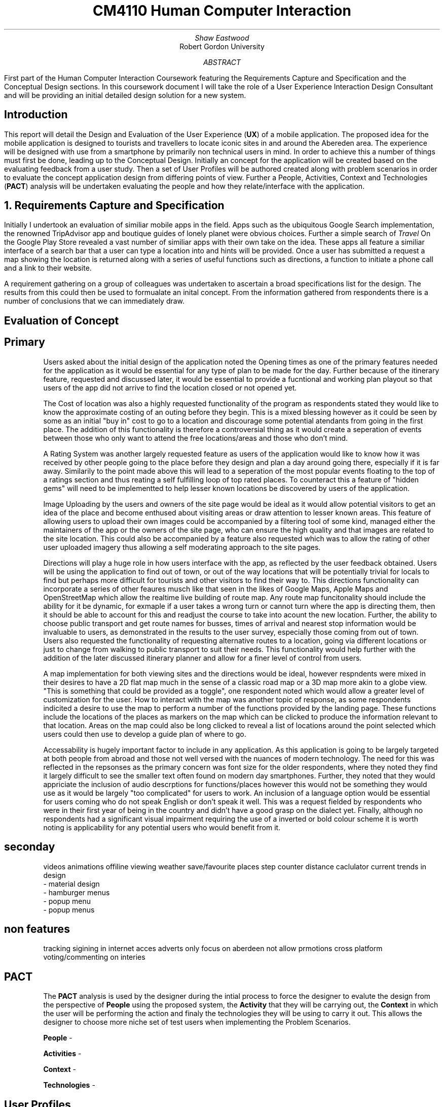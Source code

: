 .TL
CM4110 Human Computer Interaction
.AU
Shaw Eastwood
.AI
Robert Gordon University
.DA
.AB
First part of the Human Computer Interaction Coursework featuring the Requirements Capture and Specification and the Conceptual Design sections.
In this coursework document I will take the role of a User Experience Interaction Design Consultant and will be providing an initial detailed design solution for a new system.
.AE
.SH
Introduction
.PP
This report will detail the Design and Evaluation of the User Experience
.B "UX" ) (
of a mobile application.
The proposed idea for the mobile application is designed to tourists and travellers to locate iconic sites in and around the Abereden area.
The experience will be designed with use from a smartphone by primarily non technical users in mind.
In order to achieve this a number of things must first be done, leading up to the Conceptual Design.
Initially an concept for the application will be created based on the evaluating feedback from a user study.
Then a set of User Profiles will be authored created along with problem scenarios in order to evaluate the concept application design from differing points of view.
Further a People, Activities, Context and Technologies
.B "PACT" ) (
analysis will be undertaken evaluating the people and how they relate/interface with the application.
.NH
Requirements Capture and Specification
.PP
Initially I undertook an evaluation of similiar mobile apps in the field.
Apps such as the ubiquitous Google Search implementation, the renowned TripAdvisor app and boutique guides of lonely planet were obvious choices.
Further a simple search of
.I "Travel"
On the Google Play Store revealed a vast number of similiar apps with their own take on the idea.
These apps all feature a similiar interface of a search bar that a user can type a location into and hints will be provided.
Once a user has submitted a request a map showing the location is returned along with a series of useful functions such as directions, a function to initiate a phone call and a link to their website.

A requirement gathering on a group of colleagues was undertaken to ascertain a broad specifications list for the design.
The results from this could then be used to formualate an inital concept.
From the information gathered from respondents there is a number of conclusions that we can immediately draw.

.SH 2
Evaluation of Concept
.SH 3
Primary
.XP
Users asked about the initial design of the application noted the Opening times as one of the primary features needed for the application as it would be essential for any type of plan to be made for the day.
Further because of the itinerary feature, requested and discussed later, it would be essential to provide a fucntional and working plan playout so that users of the app did not arrive to find the location closed or not opened yet.
.XP
The Cost of location was also a highly requested functionality of the program as respondents stated they would like to know the approximate costing of an outing before they begin.
This is a mixed blessing however as it could be seen by some as an initial "buy in" cost to go to a location and discourage some potential atendants from going in the first place.
The addition of this functionality is therefore a controversial thing as it would create a seperation of events between those who only want to attend the free locations/areas and those who don't mind.
.XP
A Rating System was another largely requested feature as users of the application would like to know how it was received by other people going to the place before they design and plan a day around going there, especially if it is far away.
Similarily to the point made above this will lead to a seperation of the most popular events floating to the top of a ratings section and thus reating a self fulfilling loop of top rated places.
To counteract this a feature of "hidden gems" will need to be implementted to help lesser known locations be discovered by users of the application.
.XP
Image Uploading by the users and owners of the site page would be ideal as it would allow potential visitors to get an idea of the place and become enthused about visiting areas or draw attention to lesser known areas.
This feature of allowing users to upload their own images could  be accompanied by a filtering tool of some kind, managed either the maintainers of the app or the owners of the site page, who can ensure the high quality and that images are related to the site location.
This could also be accompanied by a feature also requested which was to allow the rating of other user uploaded imagery thus allowing a self moderating approach to the site pages.
.XP
Directions will play a huge role in how users interface with the app, as reflected by the user feedback obtained.
Users will be using the application to find out of town, or out of the way locations that will be potentially trivial for locals to find but perhaps more difficult for tourists and other visitors to find their way to.
This directions functionality can incorporate a series of other feaures musch like that seen in the likes of Google Maps, Apple Maps and OpenStreetMap which allow the realtime live building of route map.
Any route map funcitonality should include the ability for it be dynamic, for exmaple if a user takes a wrong turn or cannot turn where the app is directing them, then it should be able to account for this and readjust the course to take into acount the new location.
Further, the ability to choose public transport and get route names for busses, times of arrival and nearest stop information would be invaluable to users, as demonstrated in the results to the user survey, especially those coming from out of town.
Users also requested the functionality of requesting alternative routes to a location, going via different locations or just to change from walking to public transport to suit their needs.
This functionality would help further with the addition of the later discussed itinerary planner and allow for a finer level of control from users.
.XP
A map implementation for both viewing sites and the directions would be ideal, however respndents were mixed in their desires to have a 2D flat map much in the sense of a classic road map or a 3D map more akin to a globe view.
"This is something that could be provided as a toggle", one respondent noted which would allow a greater level of customization for the user.
How to interact with the map was another topic of response, as some respondents indicited a desire to use the map to perform a number of the functions provided by the landing page.
These functions include the locations of the places as markers on the map which can be clicked to produce the information relevant to that location.
Areas on the map could also be long clicked to reveal a list of locations around the point selected which users could then use to develop a guide plan of where to go.
.XP
Accessability is hugely important factor to include in any application.
As this application is going to be largely targeted at both people from abroad and those not well versed with the nuances of modern technology.
The need for this was reflected in the repsonses as the primary concern was font size for the older respondents, where they noted they find it largely difficult to see the smaller text often found on modern day smartphones.
Further, they noted that they would appriciate the inclusion of audio descrptions for functions/places however this would not be something they would use as it would be largely "too complicated" for users to work.
An inclusion of a language option would be essential for users coming who do not speak English or don't speak it well.
This was a request fielded by respondents who were in their first year of being in the country and didn't have a good grasp on the dialect yet.
Finally, although no respondents had a significant visual impairment requiring the use of a inverted or bold colour scheme it is worth noting is applicability for any potential users who would benefit from it.
.SH 3
seconday
.XP
videos
animations
offiline viewing
weather
save/favourite places
step counter
distance caclulator
current trends in design
 - material design
 - hamburger menus
 - popup menu
 - popup menus

.SH 3
non features
.XP
tracking
sigining in
internet acces
adverts
only focus on aberdeen
not allow prmotions
cross platform
voting/commenting on interies


.SH 2
PACT
.QP
The
.B "PACT"
analysis is used by the designer during the intial process to force the designer to evalute the design from the perspective of
.B "People"
using the proposed system, the
.B "Activity"
that they will be carrying out, the
.B "Context"
in which the user will be performing the action and finaly the technologies they will be using to carry it out.
This allows the designer to choose more niche set of test users when implementing the Problem Scenarios.
.XP
.B "People"
-
\# TODO

.XP
.B "Activities"
- \# TODO

.XP
.B "Context"
- \# TODO

.XP
.B "Technologies"
- \# TODO

.SH 2
User Profiles
.XP
.B "William"
is a 57 year old veteran from Suffolk
William was wounded during the Korean Conflict and is blind in one eye.
He is not a big user of technology and has only recently received a smartphone as a gift from his daughter and only reluctantly uses is.
William has a granddaughter Sally who he is visiting Aberdeen with, looking to see the iconic sites in and around the city.
Fifteen years ago William visited Aberdeen and was taken with its wide variety of scenery and looks forward to seeing it again.
William is a devout christian and would be interested in seeing the local churches while he is in the city.
As William qualifies for a bus pass he will mostly be utilising the public transport system to get around, and walking were neccassery.
.XP
.B "Maria"
is a 29 year old bar manager from Hungary living in Aberdeen.
She has been here for six years and in that time has learned a significant amount of the culture of the city and would like to experience more.
Searching through the App store she finds the app and decides to try it out.
She is well versed with technology and has no issues navigating most modern day apps and feels she can adapt quickly to new technologies.
Maria is over here on her own however her sister will be coming to visit for a week and she would like to show her around.
Her sister however cannot speak english and will be relying heavily on the use of a translation app and Maria.
Maria will be walking for the majority of the places and thus will be constrained to the sites in the city and those along the major bus routes.
.XP
.B "Ayleigh"
is a 19 year old student from the Shetlands and is coming to Aberdeen to study Art at Gray's School of Art.
Ayleigh has always had a keen interest in history and the arts.
She hopes that by becoming better versed in the rich tapestery of Aberdonian history she is better placed to in the creation of her work for her course.
She hopes to find inspiration from the numerous classical and modern pieces found around the city.
Ayleigh has never been to Aberdeen and knows noone here and thus will be very reliant on student groups / meet and greets / travel apps to experience the city.
Ayleigh is an avid cyclist and will be utilizing a bicycle to reach most places in a wide range around the city.
.XP
.B "Gnuppa"
is 23 and from the isle of Gotland, Sweden.
Gnuppa recently did an ancestry test uncovering his relation to Harald Hardrada.
Gnuppa is visiting potential universities and cities to study history in and is looking for somewhere with deep historical roots.
Gnuppa's was the second son of an army veteran and was not expected to continue the family heritage until his older brother was mortally injured in a reenactment holmgang.
He does not speak English well and does not know anyone in the city and thus, again, is heavily reliant on the tools available to him thanks to technology, such as this app.
He is also a avid beer drinker and enjoys visitingthe local pub scene in new areas.
Despite this he is not well versed with technology and prephers the 'anologue' approach to things.
A large part of his previous travels were with guides or a map and compass.
However as Gnuppa will be travelling with his partner whom is also from Gotland and neither knows the language or Aberdeen, he has decided to purchase a smartphone for the occasion to maximize the opportunity.
.QP
Language will play a key part.
.NH
Problem Scenarios and Claims Analysis
.IP 1
.B "William" ,
57, not being a local will require clear guidance in getting around.
He opens the app and looks for parks in the Aberdeen area, he is presented with a list of available locations he decides on Duthie Park and as he has the pass, decides on getting thei r by Public Transport.
The app informs him that not only has a nice area to feed ducks and relax but a gardens inside the park with a cafe available.
He is also discovers that from his location, Castlegate, to Seaton Park it will take ten minutes, and that the St. Machar Cathedral in Old Aberdeen is on the way and recommends it as a stop along the way.
Using the app he is able to click the link to view the website for the church and view service times.
.IP 2
.B "Ayleigh" ,
19 having recently arrived in Aberdeen is looking for locations to visit around the city.
She looks for an app to provide this on the app store and finds this app.
After deciding to download the app she has a look around.
She is presented with a landing page/home page which shows her highly rated attractions and landmarks near her that she can visit.
She chooses the Aberdeen Art Gallery and chooses the fastest route by bike on the directions page.
On her route she passes a number of locations that peak her interest and shes uses the app to 'save' them for later.
Upon arrival she is dismayed to find that the centre is still closed for renovation, and has been for some time.
She is fustrated having cycled all this way for nothing and is left wondering why the Gallery was listed as open on the App.
.IP 3
.B "Gnuppa" ,
23 is beginning his tour of the UK in Aberdeen and was looking for a list of classic pubs with heritage to visit while he is here.
He discovers the app and decides to try it out.
Using the app he is able to create an itinerary for the day visiting a number of local pubs to and from a local heritage sight.
After creating the itinerary for the day Gnuppa forwards it to his partner who is also able to add and remove stop.
She changes swaps the location of one of the pubs to a sight of her choosing, thus altering the day plan for both of them.
They embarked on their journey on foot and found the journey plan to be clear and easy to follow.
Both Gnuppa and his partner both noted the ease of the setup process of the application along with creation and sharing of their day itinerary, and were overall impressed with the applications simplicity of design and ease of use.
.IP 4
.B "Maria"
discovered the application through the app store on her phone and decides to try it out.
This particular app was of great interest to her as it represented a boutique experience designed for Aberdeen and should give more detail that the standard travel app for the area.
Maria was pleased to discover that the app was a clean and fast experience to use and she found it free of ads and other distractions.
Upon opening the app she was presented with a recommendation of a historical site, upon reading Maria is faced with local dialact and phrases that require the context of local knowledge to understand and is a little dismayed that there is no explanative features available in the app.
Despite using available translations applications the context was lacking and thus Maria felt somewhat lost on the definitions.
.NH
Discussion of Requested Features
.SH 2
System Features
.PP
\# TODO
.SH 2
System Pages
.PP
\# TODO
.SH 2
Undesirable Features
.PP
\# TODO
.NH
Walkthrough
.SH 2
Created Walkthrough
.PP
\# TODO
.SH 2
Walkthrough Evaluation
.PP
\# TODO
.NH
Conceptual Design
.PP
\# TODO
.NH
Conceptual Design Walkthrough
